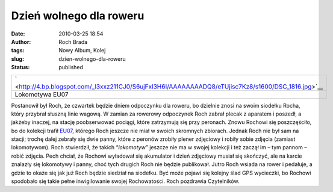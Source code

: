 Dzień wolnego dla roweru
########################
:date: 2010-03-25 18:54
:author: Roch Brada
:tags: Nowy Album, Kolej
:slug: dzien-wolnego-dla-roweru
:status: published

+-----------------------------------------------------------------------------------------------------+
| ` <http://4.bp.blogspot.com/_l3xxz211CJ0/S6ujFxI3H6I/AAAAAAAADQ8/eTUjisc7Kz8/s1600/DSC_1816.jpg>`__ |
+-----------------------------------------------------------------------------------------------------+
| Lokomotywa EU07                                                                                     |
+-----------------------------------------------------------------------------------------------------+

Postanowił był Roch, że czwartek będzie dniem odpoczynku dla roweru, bo dzielnie znosi na swoim siodełku Rocha, który przybrał słuszną linie wagową. W zamian za rowerowy odpoczynek Roch zabrał plecak z aparatem i poszedł, a jakżeby inaczej, na stację poobserwować pociągi, które zatrzymują się przy peronach. Znowu Rochowi się poszczęściło, bo do kolekcji trafił `EU07 <http://pl.wikipedia.org/wiki/EU07>`__, którego Roch jeszcze nie miał w swoich skromnych zbiorach.
Jednak Roch nie był sam na stacji; trochę dalej zebrały się dwie panny, które z peronów zrobiły plener zdjęciowy i robiły sobie zdjęcia (zamiast lokomotywom). Roch stwierdził, że takich “\ *lokomotyw”* jeszcze nie ma w swojej kolekcji i też zaczął im – tym pannom – robić zdjęcia. Pech chciał, że Rochowi wyładował się akumulator i dzień zdjęciowy musiał się skończyć, ale na karcie znalazły się lokomotywy i panny, choć tych drugich Roch nie będzie publikował.
Jutro Roch wsiada na rower i pedałuje, a gdzie to okaże się jak już Roch będzie siedział na siodełku. Być może pojawi się kolejny ślad GPS wycieczki, bo Rochowi spodobało się takie pełne inwigilowanie swojej Rochowatości.
Roch pozdrawia Czytelników.

.. raw:: html

   </p>
